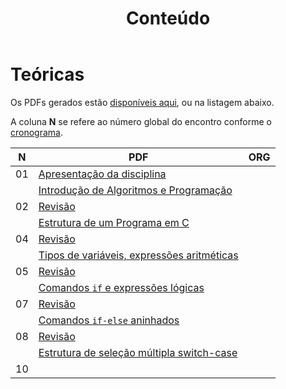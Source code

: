 # -*- coding: utf-8 -*-"
#+STARTUP: overview indent

#+TITLE: Conteúdo

#+OPTIONS: html-link-use-abs-url:nil html-postamble:auto
#+OPTIONS: html-preamble:t html-scripts:t html-style:t
#+OPTIONS: html5-fancy:nil tex:t
#+HTML_DOCTYPE: xhtml-strict
#+HTML_CONTAINER: div
#+DESCRIPTION:
#+KEYWORDS:
#+HTML_LINK_HOME:
#+HTML_LINK_UP:
#+HTML_MATHJAX:
#+HTML_HEAD:
#+HTML_HEAD_EXTRA:
#+SUBTITLE:
#+INFOJS_OPT:
#+CREATOR: <a href="http://www.gnu.org/software/emacs/">Emacs</a> 25.2.2 (<a href="http://orgmode.org">Org</a> mode 9.0.1)
#+LATEX_HEADER:
#+EXPORT_EXCLUDE_TAGS: noexport
#+EXPORT_SELECT_TAGS: export
#+TAGS: noexport(n) deprecated(d)

* Teóricas

Os PDFs gerados estão [[http://www.inf.ufrgs.br/~schnorr/inf1202/][disponíveis aqui]], ou na listagem abaixo.

A coluna *N* se refere ao número global do encontro conforme o [[../cronograma/index.org][cronograma]].

|  *N* | *PDF*                                        | *ORG* |
|----+--------------------------------------------+-----|
| 01 | [[http://www.inf.ufrgs.br/~schnorr/inf1202/apresentacao.pdf][Apresentação da disciplina]]                 |     |
|    | [[http://www.inf.ufrgs.br/~schnorr/inf1202/introducao.pdf][Introdução de Algoritmos e Programação]]     |     |
|----+--------------------------------------------+-----|
| 02 | [[http://www.inf.ufrgs.br/~schnorr/inf1202/revisao-aula-01.pdf][Revisão]]                                    |     |
|    | [[http://www.inf.ufrgs.br/~schnorr/inf1202/sequencial.pdf][Estrutura de um Programa em C]]              |     |
|----+--------------------------------------------+-----|
| 04 | [[http://www.inf.ufrgs.br/~schnorr/inf1202/revisao-aula-02.pdf][Revisão]]                                    |     |
|    | [[http://www.inf.ufrgs.br/~schnorr/inf1202/tipos.pdf][Tipos de variáveis, expressões aritméticas]] |     |
|----+--------------------------------------------+-----|
| 05 | [[http://www.inf.ufrgs.br/~schnorr/inf1202/revisao-aula-03.pdf][Revisão]]                                    |     |
|    | [[http://www.inf.ufrgs.br/~schnorr/inf1202/if.pdf][Comandos =if= e expressões lógicas]]           |     |
|----+--------------------------------------------+-----|
| 07 | [[http://www.inf.ufrgs.br/~schnorr/inf1202/revisao-aula-04.pdf][Revisão]]                                    |     |
|    | [[http://www.inf.ufrgs.br/~schnorr/inf1202/if-else.pdf][Comandos =if-else= aninhados]]                 |     |
|----+--------------------------------------------+-----|
| 08 | [[http://www.inf.ufrgs.br/~schnorr/inf1202/revisao-aula-05.pdf][Revisão]]                                    |     |
|    | [[http://www.inf.ufrgs.br/~schnorr/inf1202/switch.pdf][Estrutura de seleção múltipla switch-case]]  |     |
|----+--------------------------------------------+-----|
| 10 |                                            |     |


